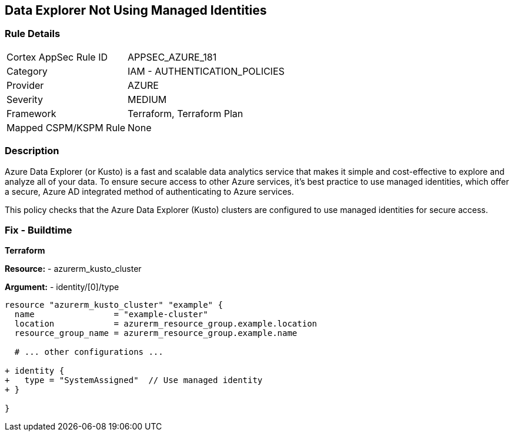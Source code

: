 == Data Explorer Not Using Managed Identities
// Ensure that data explorer/Kusto uses managed identities to access Azure resources securely.

=== Rule Details

[cols="1,2"]
|===
|Cortex AppSec Rule ID |APPSEC_AZURE_181
|Category |IAM - AUTHENTICATION_POLICIES
|Provider |AZURE
|Severity |MEDIUM
|Framework |Terraform, Terraform Plan
|Mapped CSPM/KSPM Rule |None
|===


=== Description

Azure Data Explorer (or Kusto) is a fast and scalable data analytics service that makes it simple and cost-effective to explore and analyze all of your data. To ensure secure access to other Azure services, it's best practice to use managed identities, which offer a secure, Azure AD integrated method of authenticating to Azure services.

This policy checks that the Azure Data Explorer (Kusto) clusters are configured to use managed identities for secure access.

=== Fix - Buildtime

*Terraform*

*Resource:* 
- azurerm_kusto_cluster

*Argument:* 
- identity/[0]/type

[source,terraform]
----
resource "azurerm_kusto_cluster" "example" {
  name                = "example-cluster"
  location            = azurerm_resource_group.example.location
  resource_group_name = azurerm_resource_group.example.name
  
  # ... other configurations ...

+ identity {
+   type = "SystemAssigned"  // Use managed identity
+ }

}

----

